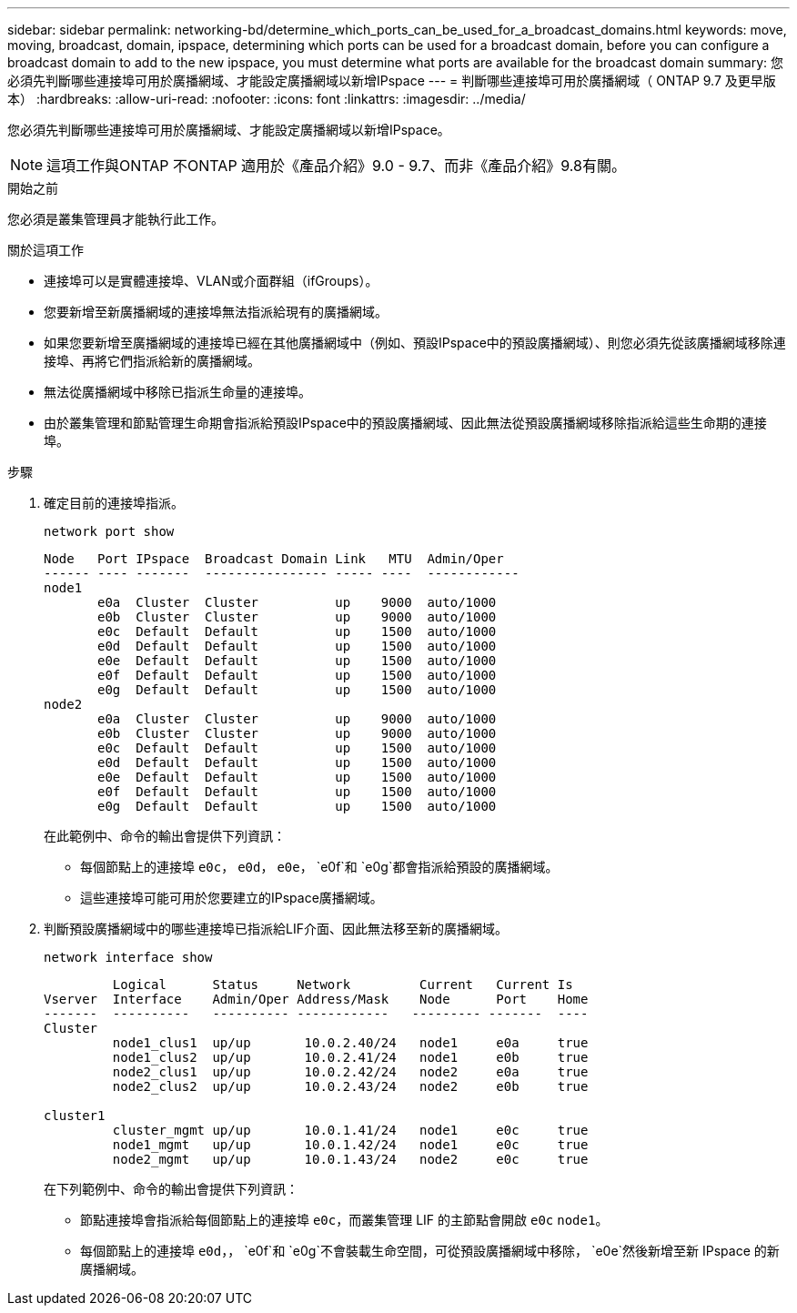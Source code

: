---
sidebar: sidebar 
permalink: networking-bd/determine_which_ports_can_be_used_for_a_broadcast_domains.html 
keywords: move, moving, broadcast, domain, ipspace, determining which ports can be used for a broadcast domain, before you can configure a broadcast domain to add to the new ipspace, you must determine what ports are available for the broadcast domain 
summary: 您必須先判斷哪些連接埠可用於廣播網域、才能設定廣播網域以新增IPspace 
---
= 判斷哪些連接埠可用於廣播網域（ ONTAP 9.7 及更早版本）
:hardbreaks:
:allow-uri-read: 
:nofooter: 
:icons: font
:linkattrs: 
:imagesdir: ../media/


[role="lead"]
您必須先判斷哪些連接埠可用於廣播網域、才能設定廣播網域以新增IPspace。


NOTE: 這項工作與ONTAP 不ONTAP 適用於《產品介紹》9.0 - 9.7、而非《產品介紹》9.8有關。

.開始之前
您必須是叢集管理員才能執行此工作。

.關於這項工作
* 連接埠可以是實體連接埠、VLAN或介面群組（ifGroups）。
* 您要新增至新廣播網域的連接埠無法指派給現有的廣播網域。
* 如果您要新增至廣播網域的連接埠已經在其他廣播網域中（例如、預設IPspace中的預設廣播網域）、則您必須先從該廣播網域移除連接埠、再將它們指派給新的廣播網域。
* 無法從廣播網域中移除已指派生命量的連接埠。
* 由於叢集管理和節點管理生命期會指派給預設IPspace中的預設廣播網域、因此無法從預設廣播網域移除指派給這些生命期的連接埠。


.步驟
. 確定目前的連接埠指派。
+
`network port show`

+
[listing]
----
Node   Port IPspace  Broadcast Domain Link   MTU  Admin/Oper
------ ---- -------  ---------------- ----- ----  ------------
node1
       e0a  Cluster  Cluster          up    9000  auto/1000
       e0b  Cluster  Cluster          up    9000  auto/1000
       e0c  Default  Default          up    1500  auto/1000
       e0d  Default  Default          up    1500  auto/1000
       e0e  Default  Default          up    1500  auto/1000
       e0f  Default  Default          up    1500  auto/1000
       e0g  Default  Default          up    1500  auto/1000
node2
       e0a  Cluster  Cluster          up    9000  auto/1000
       e0b  Cluster  Cluster          up    9000  auto/1000
       e0c  Default  Default          up    1500  auto/1000
       e0d  Default  Default          up    1500  auto/1000
       e0e  Default  Default          up    1500  auto/1000
       e0f  Default  Default          up    1500  auto/1000
       e0g  Default  Default          up    1500  auto/1000
----
+
在此範例中、命令的輸出會提供下列資訊：

+
** 每個節點上的連接埠 `e0c`， `e0d`， `e0e`， `e0f`和 `e0g`都會指派給預設的廣播網域。
** 這些連接埠可能可用於您要建立的IPspace廣播網域。


. 判斷預設廣播網域中的哪些連接埠已指派給LIF介面、因此無法移至新的廣播網域。
+
`network interface show`

+
[listing]
----
         Logical      Status     Network         Current   Current Is
Vserver  Interface    Admin/Oper Address/Mask    Node      Port    Home
-------  ----------   ---------- ------------   --------- -------  ----
Cluster
         node1_clus1  up/up       10.0.2.40/24   node1     e0a     true
         node1_clus2  up/up       10.0.2.41/24   node1     e0b     true
         node2_clus1  up/up       10.0.2.42/24   node2     e0a     true
         node2_clus2  up/up       10.0.2.43/24   node2     e0b     true

cluster1
         cluster_mgmt up/up       10.0.1.41/24   node1     e0c     true
         node1_mgmt   up/up       10.0.1.42/24   node1     e0c     true
         node2_mgmt   up/up       10.0.1.43/24   node2     e0c     true
----
+
在下列範例中、命令的輸出會提供下列資訊：

+
** 節點連接埠會指派給每個節點上的連接埠 `e0c`，而叢集管理 LIF 的主節點會開啟 `e0c` `node1`。
** 每個節點上的連接埠 `e0d`，， `e0f`和 `e0g`不會裝載生命空間，可從預設廣播網域中移除， `e0e`然後新增至新 IPspace 的新廣播網域。



